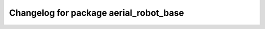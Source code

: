 ^^^^^^^^^^^^^^^^^^^^^^^^^^^^^^^^^^^^^^^
Changelog for package aerial_robot_base
^^^^^^^^^^^^^^^^^^^^^^^^^^^^^^^^^^^^^^^
